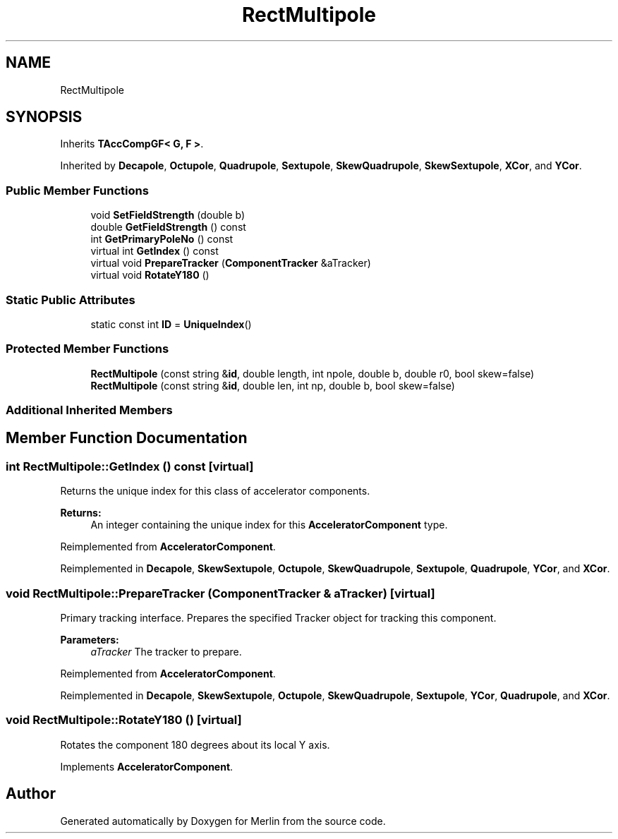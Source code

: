 .TH "RectMultipole" 3 "Fri Aug 4 2017" "Version 5.02" "Merlin" \" -*- nroff -*-
.ad l
.nh
.SH NAME
RectMultipole
.SH SYNOPSIS
.br
.PP
.PP
Inherits \fBTAccCompGF< G, F >\fP\&.
.PP
Inherited by \fBDecapole\fP, \fBOctupole\fP, \fBQuadrupole\fP, \fBSextupole\fP, \fBSkewQuadrupole\fP, \fBSkewSextupole\fP, \fBXCor\fP, and \fBYCor\fP\&.
.SS "Public Member Functions"

.in +1c
.ti -1c
.RI "void \fBSetFieldStrength\fP (double b)"
.br
.ti -1c
.RI "double \fBGetFieldStrength\fP () const"
.br
.ti -1c
.RI "int \fBGetPrimaryPoleNo\fP () const"
.br
.ti -1c
.RI "virtual int \fBGetIndex\fP () const"
.br
.ti -1c
.RI "virtual void \fBPrepareTracker\fP (\fBComponentTracker\fP &aTracker)"
.br
.ti -1c
.RI "virtual void \fBRotateY180\fP ()"
.br
.in -1c
.SS "Static Public Attributes"

.in +1c
.ti -1c
.RI "static const int \fBID\fP = \fBUniqueIndex\fP()"
.br
.in -1c
.SS "Protected Member Functions"

.in +1c
.ti -1c
.RI "\fBRectMultipole\fP (const string &\fBid\fP, double length, int npole, double b, double r0, bool skew=false)"
.br
.ti -1c
.RI "\fBRectMultipole\fP (const string &\fBid\fP, double len, int np, double b, bool skew=false)"
.br
.in -1c
.SS "Additional Inherited Members"
.SH "Member Function Documentation"
.PP 
.SS "int RectMultipole::GetIndex () const\fC [virtual]\fP"
Returns the unique index for this class of accelerator components\&. 
.PP
\fBReturns:\fP
.RS 4
An integer containing the unique index for this \fBAcceleratorComponent\fP type\&. 
.RE
.PP

.PP
Reimplemented from \fBAcceleratorComponent\fP\&.
.PP
Reimplemented in \fBDecapole\fP, \fBSkewSextupole\fP, \fBOctupole\fP, \fBSkewQuadrupole\fP, \fBSextupole\fP, \fBQuadrupole\fP, \fBYCor\fP, and \fBXCor\fP\&.
.SS "void RectMultipole::PrepareTracker (\fBComponentTracker\fP & aTracker)\fC [virtual]\fP"
Primary tracking interface\&. Prepares the specified Tracker object for tracking this component\&. 
.PP
\fBParameters:\fP
.RS 4
\fIaTracker\fP The tracker to prepare\&. 
.RE
.PP

.PP
Reimplemented from \fBAcceleratorComponent\fP\&.
.PP
Reimplemented in \fBDecapole\fP, \fBSkewSextupole\fP, \fBOctupole\fP, \fBSkewQuadrupole\fP, \fBSextupole\fP, \fBYCor\fP, \fBQuadrupole\fP, and \fBXCor\fP\&.
.SS "void RectMultipole::RotateY180 ()\fC [virtual]\fP"
Rotates the component 180 degrees about its local Y axis\&. 
.PP
Implements \fBAcceleratorComponent\fP\&.

.SH "Author"
.PP 
Generated automatically by Doxygen for Merlin from the source code\&.
